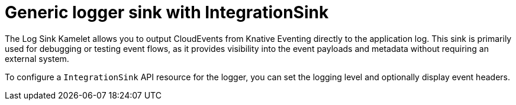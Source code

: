 // Module included in the following assemblies:
//
// * /serverless/eventing/event-sinks/serverless-integrationsink.adoc

:_mod-docs-content-type: CONCEPT
[id="serverless-integrationsink-generic-logger-sink_{context}"]
= Generic logger sink with IntegrationSink

The Log Sink Kamelet allows you to output CloudEvents from Knative Eventing directly to the application log. This sink is primarily used for debugging or testing event flows, as it provides visibility into the event payloads and metadata without requiring an external system.

To configure a `IntegrationSink` API resource for the logger, you can set the logging level and optionally display event headers.